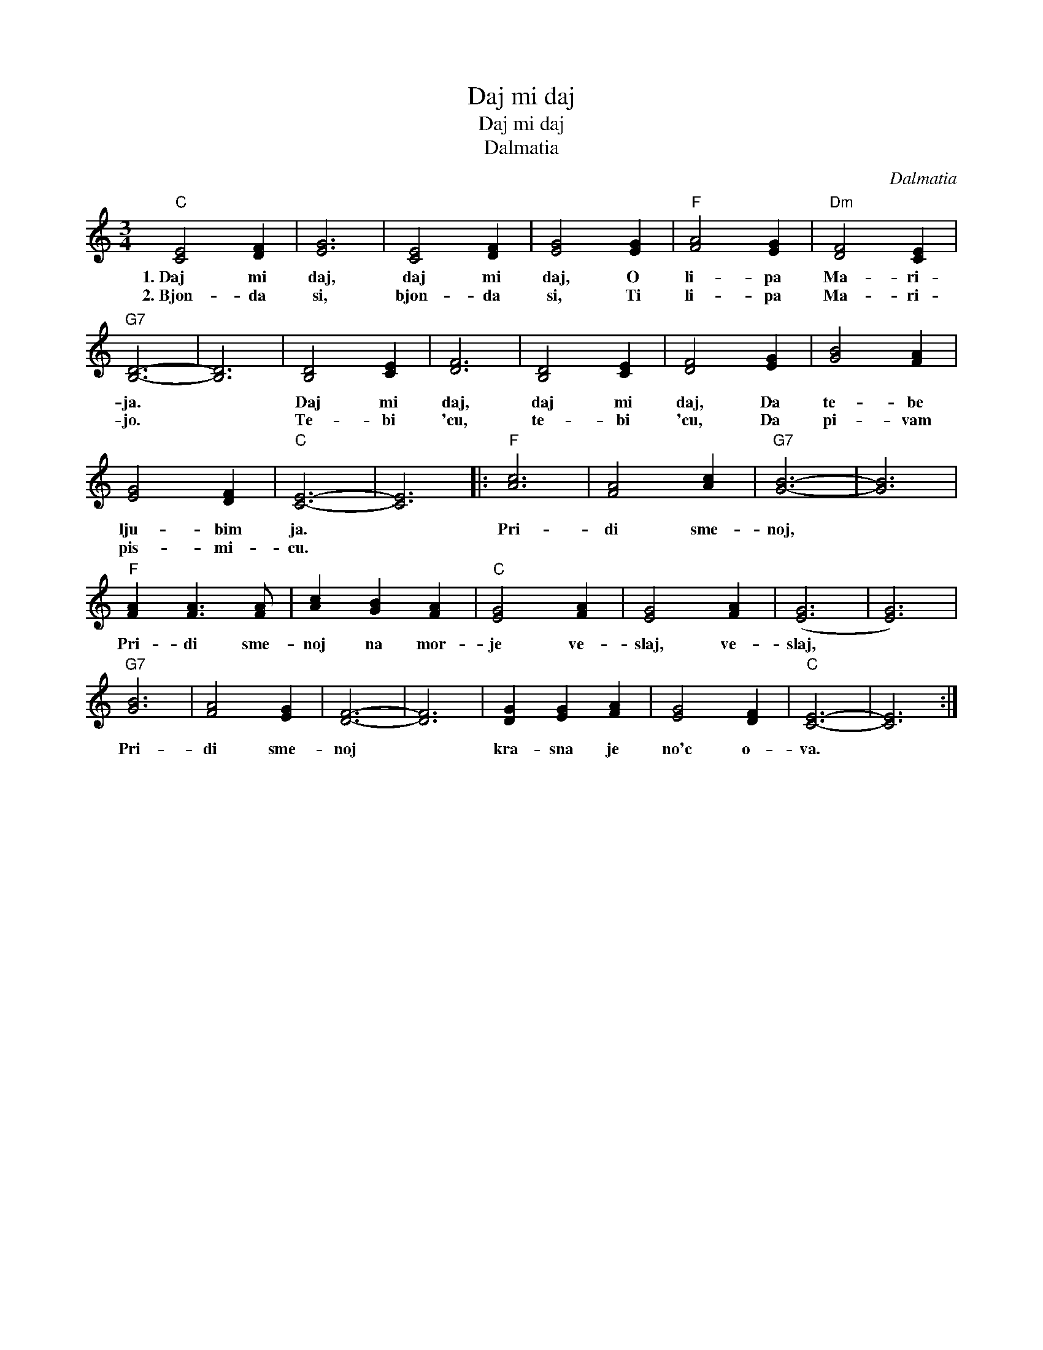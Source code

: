 X:1
T:Daj mi daj
T:Daj mi daj
T:Dalmatia
C:Dalmatia
L:1/8
M:3/4
K:C
V:1 treble 
V:1
"C" [CE]4 [DF]2 | [EG]6 | [CE]4 [DF]2 | [EG]4 [EG]2 |"F" [FA]4 [EG]2 |"Dm" [DF]4 [CE]2 | %6
w: 1.~Daj mi|daj,|daj mi|daj, O|li- pa|Ma- ri-|
w: 2.~Bjon- da|si,|bjon- da|si, Ti|li- pa|Ma- ri-|
"G7" [B,D]6- | [B,D]6 | [B,D]4 [CE]2 | [DF]6 | [B,D]4 [CE]2 | [DF]4 [EG]2 | [GB]4 [FA]2 | %13
w: ja.||Daj mi|daj,|daj mi|daj, Da|te- be|
w: jo.||Te- bi|'cu,|te- bi|'cu, Da|pi- vam|
 [EG]4 [DF]2 |"C" [CE]6- | [CE]6 |:"F" [Ac]6 | [FA]4 [Ac]2 |"G7" [GB]6- | [GB]6 | %20
w: lju- bim|ja.||Pri-|di sme-|noj,||
w: pis- mi-|cu.||||||
"F" [FA]2 [FA]3 [FA] | [Ac]2 [GB]2 [FA]2 |"C" [EG]4 [FA]2 | [EG]4 [FA]2 | ([EG]6 | [EG]6) | %26
w: Pri- di sme-|noj na mor-|je ve-|slaj, ve-|slaj,||
w: ||||||
"G7" [GB]6 | [FA]4 [EG]2 | [DF]6- | [DF]6 | [DG]2 [EG]2 [FA]2 | [EG]4 [DF]2 |"C" [CE]6- | [CE]6 :| %34
w: Pri-|di sme-|noj||kra- sna je|no'c o-|va.||
w: ||||||||

